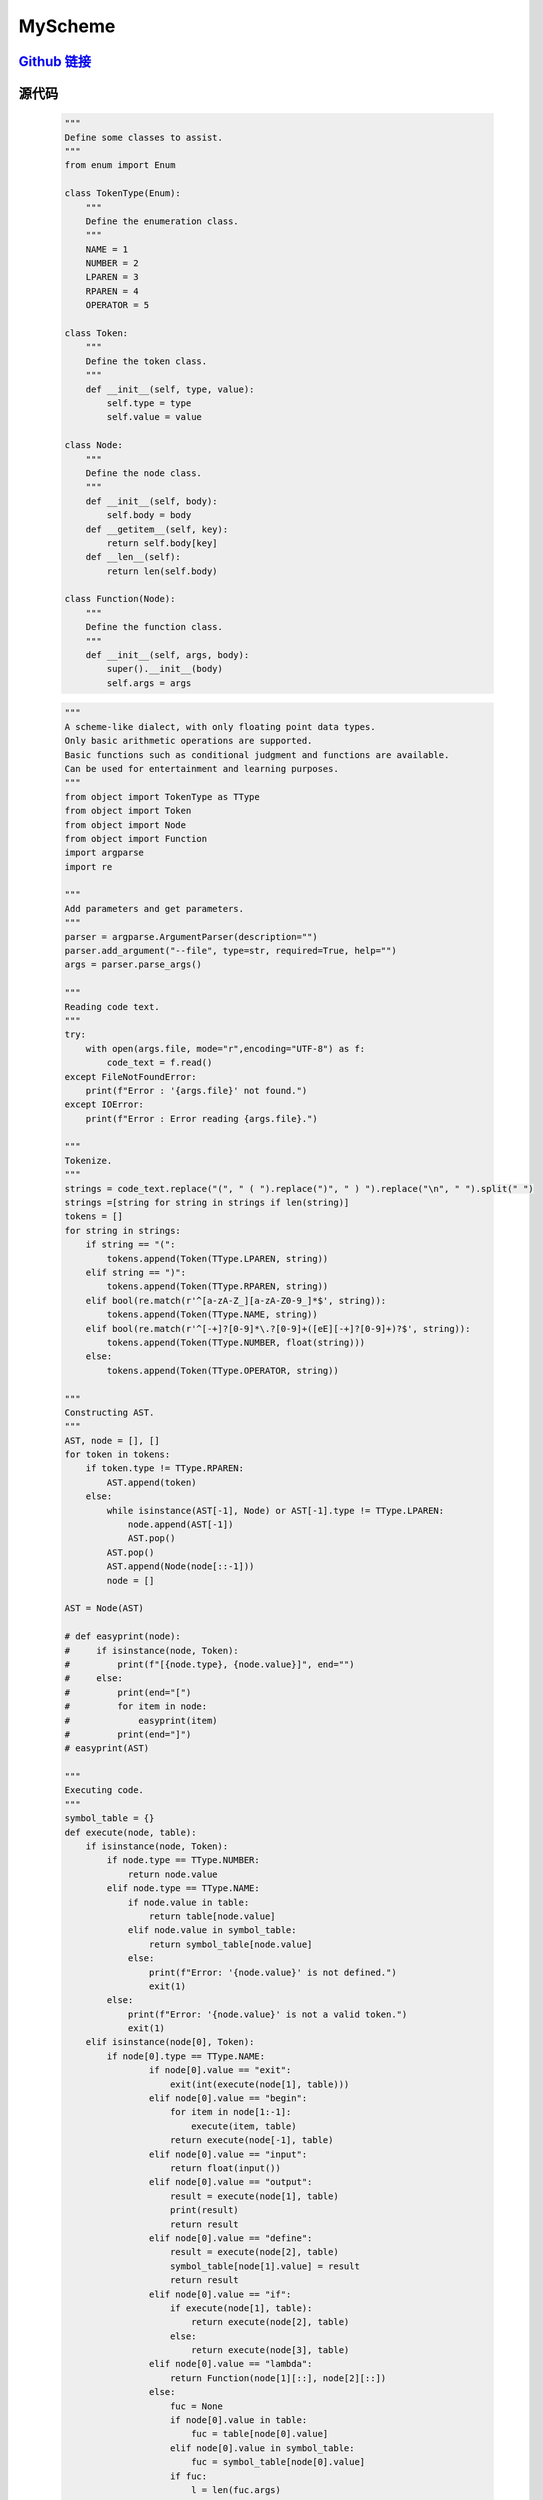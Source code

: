 MyScheme
============

`Github 链接 <https://github.com/MiliLong/MyScheme>`_
*********************************************************

源代码
********

    .. code-block:: python

        """
        Define some classes to assist.
        """
        from enum import Enum

        class TokenType(Enum):
            """
            Define the enumeration class.
            """
            NAME = 1
            NUMBER = 2
            LPAREN = 3
            RPAREN = 4
            OPERATOR = 5

        class Token:
            """
            Define the token class.
            """    
            def __init__(self, type, value):
                self.type = type
                self.value = value

        class Node:
            """
            Define the node class.
            """ 
            def __init__(self, body):
                self.body = body
            def __getitem__(self, key):
                return self.body[key]
            def __len__(self):
                return len(self.body)
            
        class Function(Node):
            """
            Define the function class.
            """  
            def __init__(self, args, body):
                super().__init__(body)
                self.args = args
    .. code-block:: python

        """
        A scheme-like dialect, with only floating point data types.
        Only basic arithmetic operations are supported.
        Basic functions such as conditional judgment and functions are available.
        Can be used for entertainment and learning purposes.
        """
        from object import TokenType as TType
        from object import Token
        from object import Node
        from object import Function
        import argparse
        import re

        """
        Add parameters and get parameters.
        """
        parser = argparse.ArgumentParser(description="")
        parser.add_argument("--file", type=str, required=True, help="")
        args = parser.parse_args()

        """
        Reading code text.
        """
        try:
            with open(args.file, mode="r",encoding="UTF-8") as f:
                code_text = f.read()
        except FileNotFoundError:
            print(f"Error : '{args.file}' not found.")
        except IOError:
            print(f"Error : Error reading {args.file}.")

        """
        Tokenize.
        """
        strings = code_text.replace("(", " ( ").replace(")", " ) ").replace("\n", " ").split(" ")
        strings =[string for string in strings if len(string)]
        tokens = []
        for string in strings:
            if string == "(":
                tokens.append(Token(TType.LPAREN, string))
            elif string == ")":
                tokens.append(Token(TType.RPAREN, string))
            elif bool(re.match(r'^[a-zA-Z_][a-zA-Z0-9_]*$', string)):
                tokens.append(Token(TType.NAME, string))
            elif bool(re.match(r'^[-+]?[0-9]*\.?[0-9]+([eE][-+]?[0-9]+)?$', string)):
                tokens.append(Token(TType.NUMBER, float(string)))
            else:
                tokens.append(Token(TType.OPERATOR, string))

        """
        Constructing AST.
        """
        AST, node = [], []
        for token in tokens:
            if token.type != TType.RPAREN:
                AST.append(token)
            else:
                while isinstance(AST[-1], Node) or AST[-1].type != TType.LPAREN:
                    node.append(AST[-1])
                    AST.pop()
                AST.pop()
                AST.append(Node(node[::-1]))
                node = []

        AST = Node(AST)

        # def easyprint(node):
        #     if isinstance(node, Token):
        #         print(f"[{node.type}, {node.value}]", end="")
        #     else:
        #         print(end="[")
        #         for item in node:
        #             easyprint(item)
        #         print(end="]")
        # easyprint(AST)

        """
        Executing code.
        """
        symbol_table = {}
        def execute(node, table):
            if isinstance(node, Token):
                if node.type == TType.NUMBER:
                    return node.value
                elif node.type == TType.NAME:
                    if node.value in table:
                        return table[node.value]
                    elif node.value in symbol_table:
                        return symbol_table[node.value]
                    else:
                        print(f"Error: '{node.value}' is not defined.")
                        exit(1)
                else:
                    print(f"Error: '{node.value}' is not a valid token.")
                    exit(1)
            elif isinstance(node[0], Token):
                if node[0].type == TType.NAME:
                        if node[0].value == "exit": 
                            exit(int(execute(node[1], table)))   
                        elif node[0].value == "begin":
                            for item in node[1:-1]:
                                execute(item, table)
                            return execute(node[-1], table)
                        elif node[0].value == "input":
                            return float(input())
                        elif node[0].value == "output":
                            result = execute(node[1], table)
                            print(result)
                            return result
                        elif node[0].value == "define":
                            result = execute(node[2], table)
                            symbol_table[node[1].value] = result
                            return result
                        elif node[0].value == "if":
                            if execute(node[1], table):
                                return execute(node[2], table)
                            else:
                                return execute(node[3], table)
                        elif node[0].value == "lambda":
                            return Function(node[1][::], node[2][::])
                        else:
                            fuc = None
                            if node[0].value in table:
                                fuc = table[node[0].value]
                            elif node[0].value in symbol_table:
                                fuc = symbol_table[node[0].value]
                            if fuc:
                                l = len(fuc.args)
                                _table = table.copy()
                                for i in range(min(l, len(node[1]))):
                                    _table[fuc.args[i].value] = execute(node[1][i], table)
                                return execute(Node(fuc.body), _table)
                            else:
                                print(f"Error: '{node[0].value}' is not valid.")
                                exit(1)
                elif node[0].type == TType.OPERATOR:
                    if node[0].value == "+":
                        return execute(node[1], table) + execute(node[2], table)
                    elif node[0].value == "-":
                        return execute(node[1], table) - execute(node[2], table)
                    elif node[0].value == "*":
                        return execute(node[1], table) * execute(node[2], table)
                    elif node[0].value == "/":
                        return execute(node[1], table) / execute(node[2], table)
                    else:
                        print(f"Error: '{node[0].value}' is not a valid operator.")
                        exit(1)
                else:
                    print(f"Error: '{node}' is not a valid node.")
                    exit(1)
            else:
                for item in node:
                    execute(item, table)
                return 0

        exit(execute(AST, {}))

    ::

        (define fib
            (lambda (n)
                (if n 
                    (if (- n 1)
                        (+ (fib ((- n 1))) (fib ((- n 2))))
                        1
                    )     
                    0
                )
            )
        )

        (define for
            (lambda (n fuc)
                (if n
                    (begin
                        (output (fuc (n)))
                        (for ((- n 1)))
                    )
                    0
                )
            )
        )

        (for ((input) fib))

        (exit 0)

评价
*****

    蛮有意思的哈哈。

    有一说一其实也蛮遗憾的，有很多想要的功能都没有实现。
    这种语言潜力其实很大的，但是鄙人能力时间有限，就留坑后补吧。

    展望一下，之后完全可以在支持大部分 `Scheme` 语法的情况下，当然不排除自己设计哦，用 `C/CPP` 实现解释器。

    `Python` 还是太过取巧了，而且完全可以把源码转成 `bytecode` 运行。
